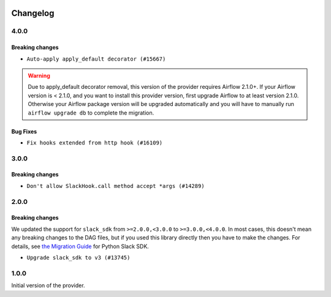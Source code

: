  .. Licensed to the Apache Software Foundation (ASF) under one
    or more contributor license agreements.  See the NOTICE file
    distributed with this work for additional information
    regarding copyright ownership.  The ASF licenses this file
    to you under the Apache License, Version 2.0 (the
    "License"); you may not use this file except in compliance
    with the License.  You may obtain a copy of the License at

 ..   http://www.apache.org/licenses/LICENSE-2.0

 .. Unless required by applicable law or agreed to in writing,
    software distributed under the License is distributed on an
    "AS IS" BASIS, WITHOUT WARRANTIES OR CONDITIONS OF ANY
    KIND, either express or implied.  See the License for the
    specific language governing permissions and limitations
    under the License.


Changelog
---------

4.0.0
.....

Breaking changes
~~~~~~~~~~~~~~~~

* ``Auto-apply apply_default decorator (#15667)``

.. warning:: Due to apply_default decorator removal, this version of the provider requires Airflow 2.1.0+.
   If your Airflow version is < 2.1.0, and you want to install this provider version, first upgrade
   Airflow to at least version 2.1.0. Otherwise your Airflow package version will be upgraded
   automatically and you will have to manually run ``airflow upgrade db`` to complete the migration.

Bug Fixes
~~~~~~~~~

* ``Fix hooks extended from http hook (#16109)``

.. Below changes are excluded from the changelog. Move them to
   appropriate section above if needed. Do not delete the lines(!):
   * ``Adds interactivity when generating provider documentation. (#15518)``
   * ``Rename the main branch of the Airflow repo to be 'main' (#16149)``
   * ``Prepares provider release after PIP 21 compatibility (#15576)``
   * ``Remove Backport Providers (#14886)``
   * ``Updated documentation for June 2021 provider release (#16294)``
   * ``Fix Sphinx Issues with Docstrings (#14968)``
   * ``Fix docstring formatting on ``SlackHook`` (#15840)``
   * ``Add Connection Documentation for Providers (#15499)``
   * ``More documentation update for June providers release (#16405)``
   * ``Synchronizes updated changelog after buggfix release (#16464)``

3.0.0
.....

Breaking changes
~~~~~~~~~~~~~~~~

* ``Don't allow SlackHook.call method accept *args (#14289)``


2.0.0
.....

Breaking changes
~~~~~~~~~~~~~~~~

We updated the support for ``slack_sdk`` from ``>=2.0.0,<3.0.0`` to ``>=3.0.0,<4.0.0``. In most cases,
this doesn't mean any breaking changes to the DAG files, but if you used this library directly
then you have to make the changes. For details, see
`the Migration Guide <https://slack.dev/python-slack-sdk/v3-migration/index.html#from-slackclient-2-x>`_
for Python Slack SDK.

* ``Upgrade slack_sdk to v3 (#13745)``


1.0.0
.....

Initial version of the provider.
